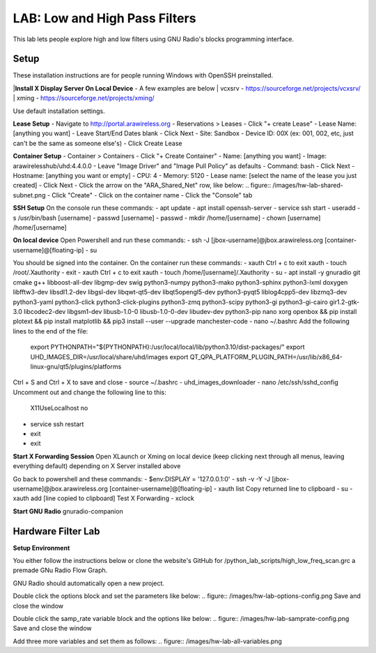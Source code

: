 LAB: Low and High Pass Filters
==============================

This lab lets people explore high and low filters using GNU Radio's blocks programming interface.


Setup
-----

These installation instructions are for people running Windows with OpenSSH preinstalled.

|**Install X Display Server On Local Device** - A few examples are below
| vcxsrv - https://sourceforge.net/projects/vcxsrv/ 
| xming - https://sourceforge.net/projects/xming/

Use default installation settings.


**Lease Setup**
- Navigate to http://portal.arawireless.org
- Reservations > Leases
- Click "+ create Lease"
- Lease Name: [anything you want]
- Leave Start/End Dates blank
- Click Next
- Site: Sandbox
- Device ID: 00X (ex: 001, 002, etc, just can't be the same as someone else's)
- Click Create Lease

**Container Setup**
- Container > Containers
- Click "+ Create Container"
- Name: [anything you want]
- Image: arawirelesshub/uhd:4.4.0.0
- Leave "Image Driver" and "Image Pull Policy" as defaults
- Command: bash
- Click Next
- Hostname: [anything you want or empty]
- CPU: 4
- Memory: 5120
- Lease name: [select the name of the lease you just created]
- Click Next
- Click the arrow on the "ARA_Shared_Net" row, like below:
.. figure:: /images/hw-lab-shared-subnet.png
- Click "Create"
- Click on the container name
- Click the "Console" tab

**SSH Setup**
On the console run these commands:
- apt update
- apt install openssh-server
- service ssh start
- useradd -s /usr/bin/bash [username]
- passwd [username]
- passwd
- mkdir /home/[username]
- chown [username] /home/[username]

**On local device**
Open Powershell and run these commands:
- ssh -J [jbox-username]@jbox.arawireless.org [container-username]@[floating-ip]
- su

You should be signed into the container.  On the container run these commands:
- xauth
Ctrl + c to exit xauth
- touch /root/.Xauthority
- exit
- xauth
Ctrl + c to exit xauth
- touch /home/[username]/.Xauthority
- su
- apt install -y gnuradio git cmake g++ libboost-all-dev libgmp-dev swig python3-numpy python3-mako python3-sphinx python3-lxml doxygen libfftw3-dev libsdl1.2-dev libgsl-dev libqwt-qt5-dev libqt5opengl5-dev python3-pyqt5 liblog4cpp5-dev libzmq3-dev python3-yaml python3-click python3-click-plugins python3-zmq python3-scipy python3-gi python3-gi-cairo gir1.2-gtk-3.0 libcodec2-dev libgsm1-dev libusb-1.0-0 libusb-1.0-0-dev libudev-dev python3-pip nano xorg openbox && pip install plotext && pip install matplotlib && pip3 install --user --upgrade manchester-code
- nano ~/.bashrc
Add the following lines to the end of the file:
    export PYTHONPATH="${PYTHONPATH}:/usr/local/local/lib/python3.10/dist-packages/"
    export UHD_IMAGES_DIR=/usr/local/share/uhd/images
    export QT_QPA_PLATFORM_PLUGIN_PATH=/usr/lib/x86_64-linux-gnu/qt5/plugins/platforms
Ctrl + S and Ctrl + X to save and close
- source ~/.bashrc
- uhd_images_downloader
- nano /etc/ssh/sshd_config
Uncomment out and change the following line to this:
    X11UseLocalhost no
- service ssh restart
- exit
- exit

**Start X Forwarding Session**
Open XLaunch or Xming on local device (keep clicking next through all menus, leaving everything default) depending on X Server installed above

Go back to powershell and these commands:
- $env:DISPLAY = '127.0.0.1:0'
- ssh -v -Y -J [jbox-username]@jbox.arawireless.org [container-username]@[floating-ip]
- xauth list
Copy returned line to clipboard
- su
- xauth add [line copied to clipboard]
Test X Forwarding
- xclock

**Start GNU Radio**
gnuradio-companion


Hardware Filter Lab
-------------------

**Setup Environment**

You either follow the instructions below or clone the website's GitHub for /python_lab_scripts/high_low_freq_scan.grc a premade GNu Radio Flow Graph.

GNU Radio should automatically open a new project.

Double click the options block and set the parameters like below:
.. figure:: /images/hw-lab-options-config.png
Save and close the window

Double click the samp_rate variable block and the options like below:
.. figure:: /images/hw-lab-samprate-config.png
Save and close the window

Add three more variables and set them as follows:
.. figure:: /images/hw-lab-all-variables.png


